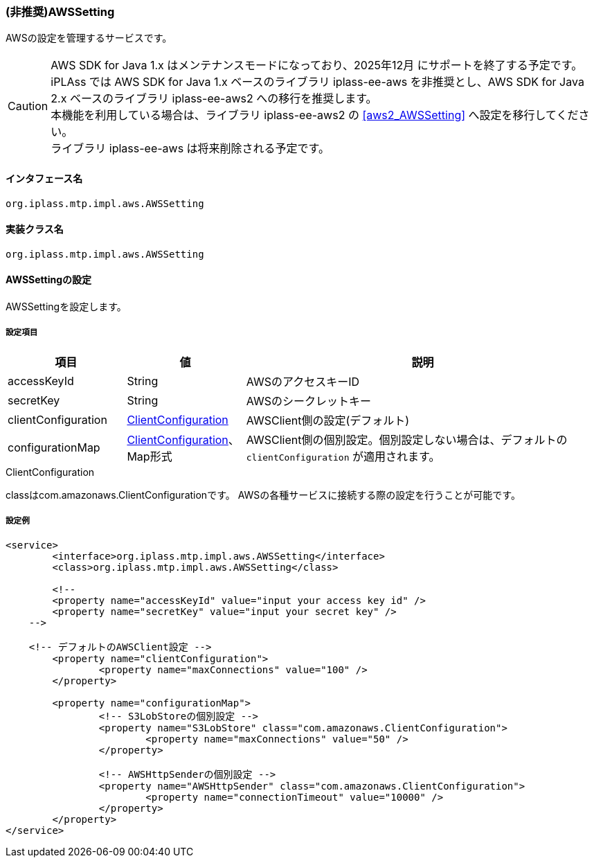 [[AWSSetting]]
=== [.eeonly]#(非推奨)AWSSetting#
AWSの設定を管理するサービスです。

[CAUTION]
====
AWS SDK for Java 1.x はメンテナンスモードになっており、2025年12月 にサポートを終了する予定です。 +
iPLAss では AWS SDK for Java 1.x ベースのライブラリ iplass-ee-aws を非推奨とし、AWS SDK for Java 2.x ベースのライブラリ iplass-ee-aws2 への移行を推奨します。 +
本機能を利用している場合は、ライブラリ iplass-ee-aws2 の <<aws2_AWSSetting>> へ設定を移行してください。 +
ライブラリ iplass-ee-aws は将来削除される予定です。
====

==== インタフェース名
----
org.iplass.mtp.impl.aws.AWSSetting
----


==== 実装クラス名
----
org.iplass.mtp.impl.aws.AWSSetting
----


==== AWSSettingの設定
AWSSettingを設定します。

===== 設定項目
[cols="1,1,3", options="header"]
|===
| 項目 | 値 | 説明
| accessKeyId | String | AWSのアクセスキーID
| secretKey | String | AWSのシークレットキー
| clientConfiguration | <<ClientConfiguration>> | AWSClient側の設定(デフォルト)
| configurationMap | <<ClientConfiguration>>、Map形式 | AWSClient側の個別設定。個別設定しない場合は、デフォルトの `clientConfiguration` が適用されます。
|===

[[ClientConfiguration]]
.ClientConfiguration
classはcom.amazonaws.ClientConfigurationです。
AWSの各種サービスに接続する際の設定を行うことが可能です。

===== 設定例
[source,xml]
----
<service>
	<interface>org.iplass.mtp.impl.aws.AWSSetting</interface>
	<class>org.iplass.mtp.impl.aws.AWSSetting</class>

	<!--
	<property name="accessKeyId" value="input your access key id" />
	<property name="secretKey" value="input your secret key" />
    -->

    <!-- デフォルトのAWSClient設定 -->
	<property name="clientConfiguration">
		<property name="maxConnections" value="100" />
	</property>
	
	<property name="configurationMap">
		<!-- S3LobStoreの個別設定 -->
		<property name="S3LobStore" class="com.amazonaws.ClientConfiguration">
			<property name="maxConnections" value="50" />
		</property>

		<!-- AWSHttpSenderの個別設定 -->
		<property name="AWSHttpSender" class="com.amazonaws.ClientConfiguration">
			<property name="connectionTimeout" value="10000" />
		</property>
	</property>
</service>
----